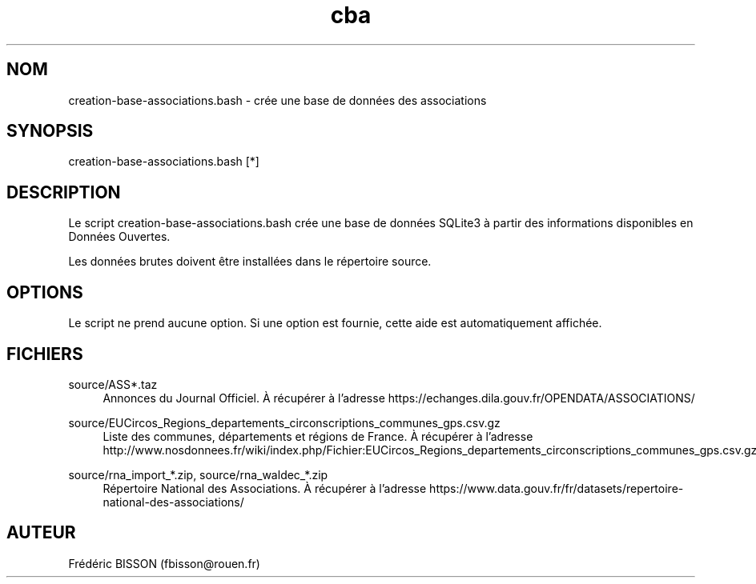 .\" Manpage for creation-base-associations.bash.
.\" Contact fbisson@rouen.fr to correct errors or typos.
.TH cba 8 "24 mai 2018" "1.0" "creation-base-associations.bash"
.SH NOM
creation-base-associations.bash \- crée une base de données des associations
.SH SYNOPSIS
creation-base-associations.bash [*]
.SH DESCRIPTION
Le script creation-base-associations.bash crée une base de données SQLite3 à
partir des informations disponibles en Données Ouvertes.

Les données brutes doivent être installées dans le répertoire source.

.SH OPTIONS
Le script ne prend aucune option. Si une option est fournie, cette aide est
automatiquement affichée.
.SH FICHIERS
.PP
source/ASS*.taz
.RS 4
Annonces du Journal Officiel. À récupérer à l’adresse
https://echanges.dila.gouv.fr/OPENDATA/ASSOCIATIONS/
.RE
.PP
source/EUCircos_Regions_departements_circonscriptions_communes_gps.csv.gz
.RS 4
Liste des communes, départements et régions de France. À récupérer à l’adresse
http://www.nosdonnees.fr/wiki/index.php/Fichier:EUCircos_Regions_departements_circonscriptions_communes_gps.csv.gz
.RE
.PP
source/rna_import_*.zip, source/rna_waldec_*.zip
.RS 4
Répertoire National des Associations. À récupérer à l’adresse
https://www.data.gouv.fr/fr/datasets/repertoire-national-des-associations/
.RE
.SH AUTEUR
Frédéric BISSON (fbisson@rouen.fr)
